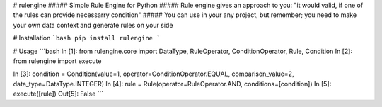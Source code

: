 # rulengine
##### Simple Rule Engine for Python
##### Rule engine gives an approach to you: "it would valid, if one of the rules can provide necessarry condition"
##### You can use in your any project, but remember; you need to make your own data context and generate rules on your side

# Installation
```bash
pip install rulengine
```

# Usage
```bash
In [1]: from rulengine.core import DataType, RuleOperator, ConditionOperator, Rule, Condition
In [2]: from rulengine import execute

In [3]: condition = Condition(value=1, operator=ConditionOperator.EQUAL, comparison_value=2, data_type=DataType.INTEGER) 
In [4]: rule =  Rule(operator=RuleOperator.AND, conditions=[condition])
In [5]: execute([rule])
Out[5]: False
```


